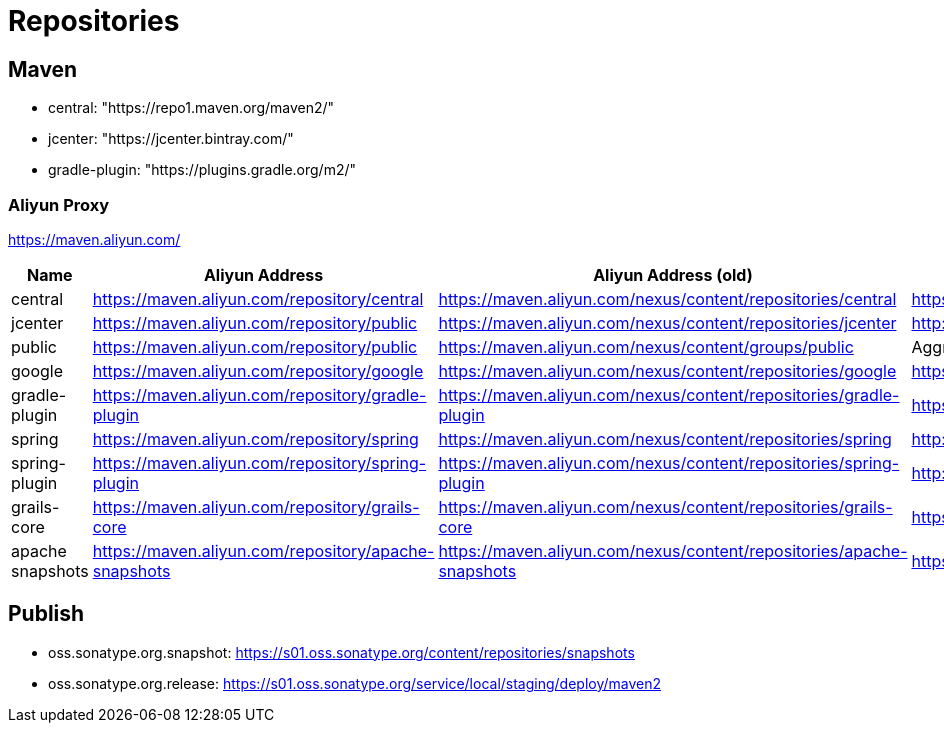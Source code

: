 = Repositories

== Maven

* central: "https://repo1.maven.org/maven2/"
* jcenter: "https://jcenter.bintray.com/"
* gradle-plugin: "https://plugins.gradle.org/m2/"

=== Aliyun Proxy

https://maven.aliyun.com/

[options="header"]
|===
|Name|Aliyun Address|Aliyun Address (old)|Source Address
|central
|https://maven.aliyun.com/repository/central
|https://maven.aliyun.com/nexus/content/repositories/central
|https://repo1.maven.org/maven2/
|jcenter
|https://maven.aliyun.com/repository/public
|https://maven.aliyun.com/nexus/content/repositories/jcenter
|http://jcenter.bintray.com/
|public
|https://maven.aliyun.com/repository/public
|https://maven.aliyun.com/nexus/content/groups/public
|Aggregation with central and jcenter
|google
|https://maven.aliyun.com/repository/google
|https://maven.aliyun.com/nexus/content/repositories/google
|https://maven.google.com/
|gradle-plugin
|https://maven.aliyun.com/repository/gradle-plugin
|https://maven.aliyun.com/nexus/content/repositories/gradle-plugin
|https://plugins.gradle.org/m2/
|spring
|https://maven.aliyun.com/repository/spring
|https://maven.aliyun.com/nexus/content/repositories/spring
|http://repo.spring.io/libs-milestone/
|spring-plugin
|https://maven.aliyun.com/repository/spring-plugin
|https://maven.aliyun.com/nexus/content/repositories/spring-plugin
|http://repo.spring.io/plugins-release/
|grails-core
|https://maven.aliyun.com/repository/grails-core
|https://maven.aliyun.com/nexus/content/repositories/grails-core
|https://repo.grails.org/grails/core
|apache snapshots
|https://maven.aliyun.com/repository/apache-snapshots
|https://maven.aliyun.com/nexus/content/repositories/apache-snapshots
|https://repository.apache.org/snapshots/
|===

== Publish

* oss.sonatype.org.snapshot: https://s01.oss.sonatype.org/content/repositories/snapshots
* oss.sonatype.org.release: https://s01.oss.sonatype.org/service/local/staging/deploy/maven2